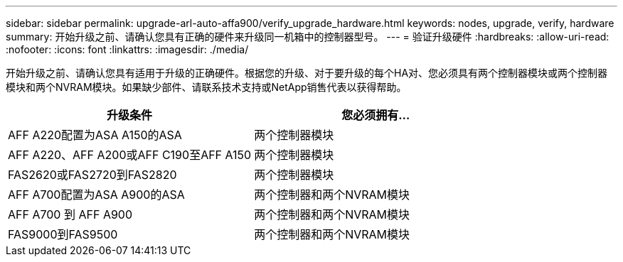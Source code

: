 ---
sidebar: sidebar 
permalink: upgrade-arl-auto-affa900/verify_upgrade_hardware.html 
keywords: nodes, upgrade, verify, hardware 
summary: 开始升级之前、请确认您具有正确的硬件来升级同一机箱中的控制器型号。 
---
= 验证升级硬件
:hardbreaks:
:allow-uri-read: 
:nofooter: 
:icons: font
:linkattrs: 
:imagesdir: ./media/


[role="lead"]
开始升级之前、请确认您具有适用于升级的正确硬件。根据您的升级、对于要升级的每个HA对、您必须具有两个控制器模块或两个控制器模块和两个NVRAM模块。如果缺少部件、请联系技术支持或NetApp销售代表以获得帮助。

[cols="50,50"]
|===
| 升级条件 | 您必须拥有... 


| AFF A220配置为ASA A150的ASA | 两个控制器模块 


| AFF A220、AFF A200或AFF C190至AFF A150 | 两个控制器模块 


| FAS2620或FAS2720到FAS2820 | 两个控制器模块 


| AFF A700配置为ASA A900的ASA | 两个控制器和两个NVRAM模块 


| AFF A700 到 AFF A900 | 两个控制器和两个NVRAM模块 


| FAS9000到FAS9500 | 两个控制器和两个NVRAM模块 
|===
